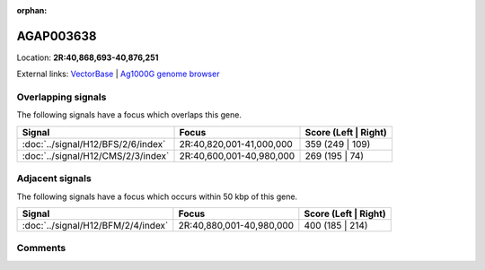 :orphan:



AGAP003638
==========

Location: **2R:40,868,693-40,876,251**





External links:
`VectorBase <https://www.vectorbase.org/Anopheles_gambiae/Gene/Summary?g=AGAP003638>`_ |
`Ag1000G genome browser <https://www.malariagen.net/apps/ag1000g/phase1-AR3/index.html?genome_region=2R:40868693-40876251#genomebrowser>`_

Overlapping signals
-------------------

The following signals have a focus which overlaps this gene.

.. cssclass:: table-hover
.. csv-table::
    :widths: auto
    :header: Signal,Focus,Score (Left | Right)

    :doc:`../signal/H12/BFS/2/6/index`, "2R:40,820,001-41,000,000", 359 (249 | 109)
    :doc:`../signal/H12/CMS/2/3/index`, "2R:40,600,001-40,980,000", 269 (195 | 74)
    



Adjacent signals
----------------

The following signals have a focus which occurs within 50 kbp of this gene.

.. cssclass:: table-hover
.. csv-table::
    :widths: auto
    :header: Signal,Focus,Score (Left | Right)

    :doc:`../signal/H12/BFM/2/4/index`, "2R:40,880,001-40,980,000", 400 (185 | 214)
    



Comments
--------


.. raw:: html

    <div id="disqus_thread"></div>
    <script>
    
    var disqus_config = function () {
        this.page.identifier = '/gene/{{ gene.id }}';
    };
    
    (function() { // DON'T EDIT BELOW THIS LINE
    var d = document, s = d.createElement('script');
    s.src = 'https://agam-selection-atlas.disqus.com/embed.js';
    s.setAttribute('data-timestamp', +new Date());
    (d.head || d.body).appendChild(s);
    })();
    </script>
    <noscript>Please enable JavaScript to view the <a href="https://disqus.com/?ref_noscript">comments.</a></noscript>


